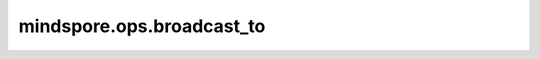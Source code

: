 mindspore.ops.broadcast_to
==========================

.. py:function:: mindspore.ops.broadcast_to(input, shape)

    将输入的shape广播到目标shape。输入维度必须小于等于目标维度，设输入shape为 :math:`(x_1, x_2, ..., x_m)`，目标shape为 :math:`(*, y_1, y_2, ..., y_m)`，其中 :math:`*` 为任意额外的维度。广播规则如下：

    依次比较 :math:`x_m` 与 :math:`y_m` 、 :math:`x_{m-1}` 与 :math:`y_{m-1}` 、...、 :math:`x_1` 与 :math:`y_1` 的值确定是否可以广播以及广播后输出shape对应维的值。

    - 如果相等，则这个值即为目标shape该维的值。比如说输入shape为 :math:`(2, 3)` ，目标shape为 :math:`(2, 3)` ，则输出shape为 :math:`(2, 3)`。

    - 如果不相等，分以下三种情况：

      - 情况一：如果目标shape该维的值为-1，则输出shape该维的值为对应输入shape该维的值。比如说输入shape为 :math:`(3, 3)` ，目标shape为 :math:`(-1, 3)` ，则输出shape为 :math:`(3, 3)` ；

      - 情况二：如果目标shape该维的值不为-1，但是输入shape该维的值为1，则输出shape该维的值为目标shape该维的值。比如说输入shape为 :math:`(1, 3)` ，目标shape为 :math:`(8, 3)` ，则输出shape为 :math:`(8, 3)` ；

      - 情况三：如果两个shape对应值不满足以上情况则说明不支持由输入shape广播到目标shape。

    至此输出shape后面m维就确定好了，现在看一下前面 :math:`*` 维，有以下两种情况：

    - 如果额外的 :math:`*` 维中不含有-1，则输入shape从低维度补充维度使之与目标shape维度一致，比如说目标shape为 :math:`(3, 1, 4, 1, 5, 9)` ，输入shape为 :math:`(1, 5, 9)` ，则输入shape增维变成 :math:`(1, 1, 1, 1, 5, 9)`，根据上面提到的情况二可以得出输出shape为 :math:`(3, 1, 4, 1, 5, 9)`；

    - 如果额外的 :math:`*` 维中含有-1，说明此时该-1对应一个不存在的维度，不支持广播。比如说目标shape为 :math:`(3, -1, 4, 1, 5, 9)` ，输入shape为 :math:`(1, 5, 9)` ，此时不进行增维处理，而是直接报错。

    参数：
        - **input** (Tensor) - 输入tensor。
        - **shape** (tuple[int]) - 目标shape。

    返回：
        Tensor
